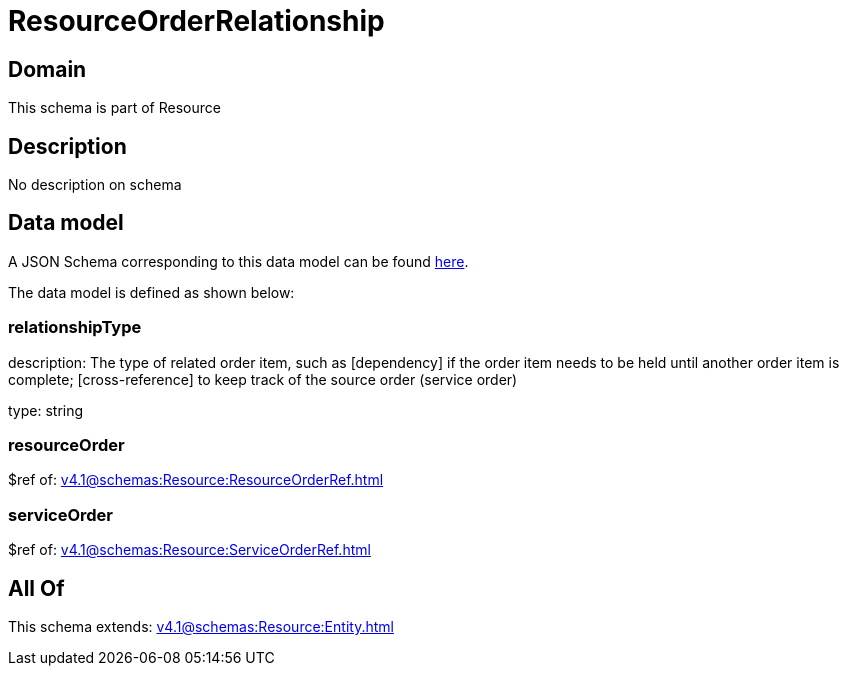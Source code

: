 = ResourceOrderRelationship

[#domain]
== Domain

This schema is part of Resource

[#description]
== Description

No description on schema


[#data_model]
== Data model

A JSON Schema corresponding to this data model can be found https://tmforum.org[here].

The data model is defined as shown below:


=== relationshipType
description: The type of related order item, such as [dependency] if the order item needs to be held until another order item is complete; [cross-reference] to keep track of the source order (service order)

type: string


=== resourceOrder
$ref of: xref:v4.1@schemas:Resource:ResourceOrderRef.adoc[]


=== serviceOrder
$ref of: xref:v4.1@schemas:Resource:ServiceOrderRef.adoc[]


[#all_of]
== All Of

This schema extends: xref:v4.1@schemas:Resource:Entity.adoc[]
